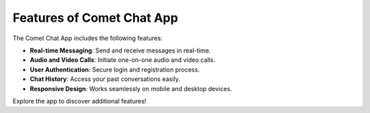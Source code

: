 Features of Comet Chat App
==========================

The Comet Chat App includes the following features:

- **Real-time Messaging**: Send and receive messages in real-time.
- **Audio and Video Calls**: Initiate one-on-one audio and video calls.
- **User Authentication**: Secure login and registration process.
- **Chat History**: Access your past conversations easily.
- **Responsive Design**: Works seamlessly on mobile and desktop devices.

Explore the app to discover additional features!
